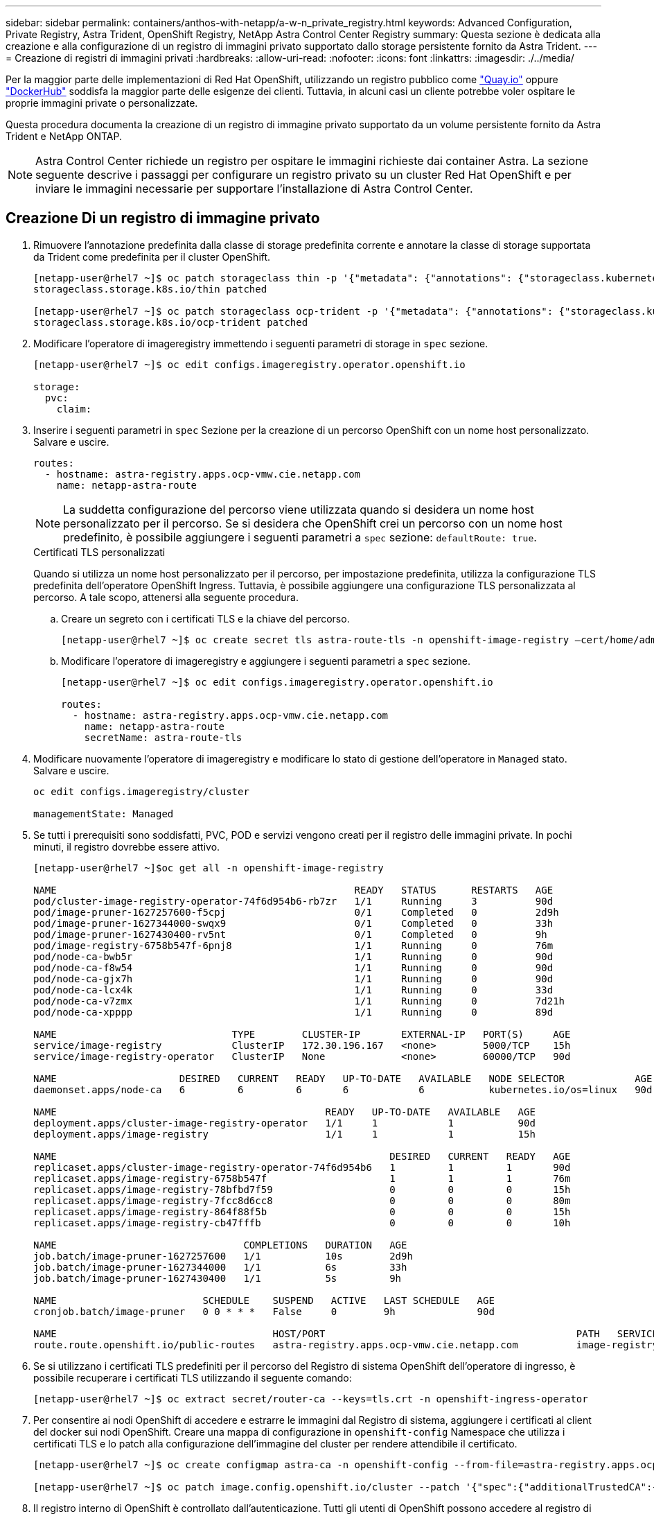 ---
sidebar: sidebar 
permalink: containers/anthos-with-netapp/a-w-n_private_registry.html 
keywords: Advanced Configuration, Private Registry, Astra Trident, OpenShift Registry, NetApp Astra Control Center Registry 
summary: Questa sezione è dedicata alla creazione e alla configurazione di un registro di immagini privato supportato dallo storage persistente fornito da Astra Trident. 
---
= Creazione di registri di immagini privati
:hardbreaks:
:allow-uri-read: 
:nofooter: 
:icons: font
:linkattrs: 
:imagesdir: ./../media/


[role="lead"]
Per la maggior parte delle implementazioni di Red Hat OpenShift, utilizzando un registro pubblico come https://quay.io["Quay.io"] oppure https://hub.docker.com["DockerHub"] soddisfa la maggior parte delle esigenze dei clienti. Tuttavia, in alcuni casi un cliente potrebbe voler ospitare le proprie immagini private o personalizzate.

Questa procedura documenta la creazione di un registro di immagine privato supportato da un volume persistente fornito da Astra Trident e NetApp ONTAP.


NOTE: Astra Control Center richiede un registro per ospitare le immagini richieste dai container Astra. La sezione seguente descrive i passaggi per configurare un registro privato su un cluster Red Hat OpenShift e per inviare le immagini necessarie per supportare l'installazione di Astra Control Center.



== Creazione Di un registro di immagine privato

. Rimuovere l'annotazione predefinita dalla classe di storage predefinita corrente e annotare la classe di storage supportata da Trident come predefinita per il cluster OpenShift.
+
[listing]
----
[netapp-user@rhel7 ~]$ oc patch storageclass thin -p '{"metadata": {"annotations": {"storageclass.kubernetes.io/is-default-class": "false"}}}'
storageclass.storage.k8s.io/thin patched

[netapp-user@rhel7 ~]$ oc patch storageclass ocp-trident -p '{"metadata": {"annotations": {"storageclass.kubernetes.io/is-default-class": "true"}}}'
storageclass.storage.k8s.io/ocp-trident patched
----
. Modificare l'operatore di imageregistry immettendo i seguenti parametri di storage in `spec` sezione.
+
[listing]
----
[netapp-user@rhel7 ~]$ oc edit configs.imageregistry.operator.openshift.io

storage:
  pvc:
    claim:
----
. Inserire i seguenti parametri in `spec` Sezione per la creazione di un percorso OpenShift con un nome host personalizzato. Salvare e uscire.
+
[listing]
----
routes:
  - hostname: astra-registry.apps.ocp-vmw.cie.netapp.com
    name: netapp-astra-route
----
+

NOTE: La suddetta configurazione del percorso viene utilizzata quando si desidera un nome host personalizzato per il percorso. Se si desidera che OpenShift crei un percorso con un nome host predefinito, è possibile aggiungere i seguenti parametri a `spec` sezione: `defaultRoute: true`.

+
.Certificati TLS personalizzati
****
Quando si utilizza un nome host personalizzato per il percorso, per impostazione predefinita, utilizza la configurazione TLS predefinita dell'operatore OpenShift Ingress. Tuttavia, è possibile aggiungere una configurazione TLS personalizzata al percorso. A tale scopo, attenersi alla seguente procedura.

.. Creare un segreto con i certificati TLS e la chiave del percorso.
+
[listing]
----
[netapp-user@rhel7 ~]$ oc create secret tls astra-route-tls -n openshift-image-registry –cert/home/admin/netapp-astra/tls.crt --key=/home/admin/netapp-astra/tls.key
----
.. Modificare l'operatore di imageregistry e aggiungere i seguenti parametri a `spec` sezione.
+
[listing]
----
[netapp-user@rhel7 ~]$ oc edit configs.imageregistry.operator.openshift.io

routes:
  - hostname: astra-registry.apps.ocp-vmw.cie.netapp.com
    name: netapp-astra-route
    secretName: astra-route-tls
----


****
. Modificare nuovamente l'operatore di imageregistry e modificare lo stato di gestione dell'operatore in `Managed` stato. Salvare e uscire.
+
[listing]
----
oc edit configs.imageregistry/cluster

managementState: Managed
----
. Se tutti i prerequisiti sono soddisfatti, PVC, POD e servizi vengono creati per il registro delle immagini private. In pochi minuti, il registro dovrebbe essere attivo.
+
[listing]
----
[netapp-user@rhel7 ~]$oc get all -n openshift-image-registry

NAME                                                   READY   STATUS      RESTARTS   AGE
pod/cluster-image-registry-operator-74f6d954b6-rb7zr   1/1     Running     3          90d
pod/image-pruner-1627257600-f5cpj                      0/1     Completed   0          2d9h
pod/image-pruner-1627344000-swqx9                      0/1     Completed   0          33h
pod/image-pruner-1627430400-rv5nt                      0/1     Completed   0          9h
pod/image-registry-6758b547f-6pnj8                     1/1     Running     0          76m
pod/node-ca-bwb5r                                      1/1     Running     0          90d
pod/node-ca-f8w54                                      1/1     Running     0          90d
pod/node-ca-gjx7h                                      1/1     Running     0          90d
pod/node-ca-lcx4k                                      1/1     Running     0          33d
pod/node-ca-v7zmx                                      1/1     Running     0          7d21h
pod/node-ca-xpppp                                      1/1     Running     0          89d

NAME                              TYPE        CLUSTER-IP       EXTERNAL-IP   PORT(S)     AGE
service/image-registry            ClusterIP   172.30.196.167   <none>        5000/TCP    15h
service/image-registry-operator   ClusterIP   None             <none>        60000/TCP   90d

NAME                     DESIRED   CURRENT   READY   UP-TO-DATE   AVAILABLE   NODE SELECTOR            AGE
daemonset.apps/node-ca   6         6         6       6            6           kubernetes.io/os=linux   90d

NAME                                              READY   UP-TO-DATE   AVAILABLE   AGE
deployment.apps/cluster-image-registry-operator   1/1     1            1           90d
deployment.apps/image-registry                    1/1     1            1           15h

NAME                                                         DESIRED   CURRENT   READY   AGE
replicaset.apps/cluster-image-registry-operator-74f6d954b6   1         1         1       90d
replicaset.apps/image-registry-6758b547f                     1         1         1       76m
replicaset.apps/image-registry-78bfbd7f59                    0         0         0       15h
replicaset.apps/image-registry-7fcc8d6cc8                    0         0         0       80m
replicaset.apps/image-registry-864f88f5b                     0         0         0       15h
replicaset.apps/image-registry-cb47fffb                      0         0         0       10h

NAME                                COMPLETIONS   DURATION   AGE
job.batch/image-pruner-1627257600   1/1           10s        2d9h
job.batch/image-pruner-1627344000   1/1           6s         33h
job.batch/image-pruner-1627430400   1/1           5s         9h

NAME                         SCHEDULE    SUSPEND   ACTIVE   LAST SCHEDULE   AGE
cronjob.batch/image-pruner   0 0 * * *   False     0        9h              90d

NAME                                     HOST/PORT                                           PATH   SERVICES         PORT    TERMINATION   WILDCARD
route.route.openshift.io/public-routes   astra-registry.apps.ocp-vmw.cie.netapp.com          image-registry   <all>   reencrypt     None
----
. Se si utilizzano i certificati TLS predefiniti per il percorso del Registro di sistema OpenShift dell'operatore di ingresso, è possibile recuperare i certificati TLS utilizzando il seguente comando:
+
[listing]
----
[netapp-user@rhel7 ~]$ oc extract secret/router-ca --keys=tls.crt -n openshift-ingress-operator
----
. Per consentire ai nodi OpenShift di accedere e estrarre le immagini dal Registro di sistema, aggiungere i certificati al client del docker sui nodi OpenShift. Creare una mappa di configurazione in `openshift-config` Namespace che utilizza i certificati TLS e lo patch alla configurazione dell'immagine del cluster per rendere attendibile il certificato.
+
[listing]
----
[netapp-user@rhel7 ~]$ oc create configmap astra-ca -n openshift-config --from-file=astra-registry.apps.ocp-vmw.cie.netapp.com=tls.crt

[netapp-user@rhel7 ~]$ oc patch image.config.openshift.io/cluster --patch '{"spec":{"additionalTrustedCA":{"name":"astra-ca"}}}' --type=merge
----
. Il registro interno di OpenShift è controllato dall'autenticazione. Tutti gli utenti di OpenShift possono accedere al registro di OpenShift, ma le operazioni che l'utente connesso può eseguire dipendono dalle autorizzazioni dell'utente.
+
.. Per consentire a un utente o a un gruppo di utenti di estrarre immagini dal registro, agli utenti deve essere assegnato il ruolo di visualizzatore del registro.
+
[listing]
----
[netapp-user@rhel7 ~]$ oc policy add-role-to-user registry-viewer ocp-user

[netapp-user@rhel7 ~]$ oc policy add-role-to-group registry-viewer ocp-user-group
----
.. Per consentire a un utente o a un gruppo di utenti di scrivere o inviare immagini, agli utenti deve essere assegnato il ruolo di editor del Registro di sistema.
+
[listing]
----
[netapp-user@rhel7 ~]$ oc policy add-role-to-user registry-editor ocp-user

[netapp-user@rhel7 ~]$ oc policy add-role-to-group registry-editor ocp-user-group
----


. Per consentire ai nodi OpenShift di accedere al Registro di sistema e di eseguire il push o il pull delle immagini, è necessario configurare un pull secret.
+
[listing]
----
[netapp-user@rhel7 ~]$ oc create secret docker-registry astra-registry-credentials --docker-server=astra-registry.apps.ocp-vmw.cie.netapp.com --docker-username=ocp-user --docker-password=password
----
. Questo segreto pull può quindi essere patchato agli account di servizio o può essere referenziato nella definizione del pod corrispondente.
+
.. Per applicare la patch agli account di servizio, eseguire il seguente comando:
+
[listing]
----
[netapp-user@rhel7 ~]$ oc secrets link <service_account_name> astra-registry-credentials --for=pull
----
.. Per fare riferimento al segreto pull nella definizione del pod, aggiungere il seguente parametro a `spec` sezione.
+
[listing]
----
imagePullSecrets:
  - name: astra-registry-credentials
----


. Per trasferire o estrarre un'immagine dalle workstation a parte il nodo OpenShift, attenersi alla seguente procedura:
+
.. Aggiungere i certificati TLS al client docker.
+
[listing]
----
[netapp-user@rhel7 ~]$ sudo mkdir /etc/docker/certs.d/astra-registry.apps.ocp-vmw.cie.netapp.com

[netapp-user@rhel7 ~]$ sudo cp /path/to/tls.crt /etc/docker/certs.d/astra-registry.apps.ocp-vmw.cie.netapp.com
----
.. Accedere a OpenShift usando il comando oc login.
+
[listing]
----
[netapp-user@rhel7 ~]$ oc login --token=sha256~D49SpB_lesSrJYwrM0LIO-VRcjWHu0a27vKa0 --server=https://api.ocp-vmw.cie.netapp.com:6443
----
.. Accedere al registro utilizzando le credenziali utente di OpenShift con il comando podman/docker.
+
[role="tabbed-block"]
====
.podman
--
[listing]
----
[netapp-user@rhel7 ~]$ podman login astra-registry.apps.ocp-vmw.cie.netapp.com -u kubeadmin -p $(oc whoami -t) --tls-verify=false
----

NOTE: Se si utilizza `kubeadmin` per accedere al registro privato, quindi utilizzare un token invece di una password.

--
.docker
--
[listing]
----
[netapp-user@rhel7 ~]$ docker login astra-registry.apps.ocp-vmw.cie.netapp.com -u kubeadmin -p $(oc whoami -t)
----

NOTE: Se si utilizza `kubeadmin` per accedere al registro privato, quindi utilizzare un token invece di una password.

--
====
.. Premere o tirare le immagini.
+
[role="tabbed-block"]
====
.podman
--
[listing]
----
[netapp-user@rhel7 ~]$ podman push astra-registry.apps.ocp-vmw.cie.netapp.com/netapp-astra/vault-controller:latest
[netapp-user@rhel7 ~]$ podman pull astra-registry.apps.ocp-vmw.cie.netapp.com/netapp-astra/vault-controller:latest
----
--
.docker
--
[listing]
----
[netapp-user@rhel7 ~]$ docker push astra-registry.apps.ocp-vmw.cie.netapp.com/netapp-astra/vault-controller:latest
[netapp-user@rhel7 ~]$ docker pull astra-registry.apps.ocp-vmw.cie.netapp.com/netapp-astra/vault-controller:latest
----
--
====



